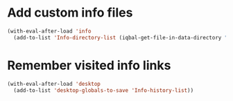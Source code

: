 * Add custom info files
  #+BEGIN_SRC emacs-lisp
    (with-eval-after-load 'info
      (add-to-list 'Info-directory-list (iqbal-get-file-in-data-directory "info" t)))
  #+END_SRC


* Remember visited info links
  #+BEGIN_SRC emacs-lisp
    (with-eval-after-load 'desktop
      (add-to-list 'desktop-globals-to-save 'Info-history-list))
  #+END_SRC
